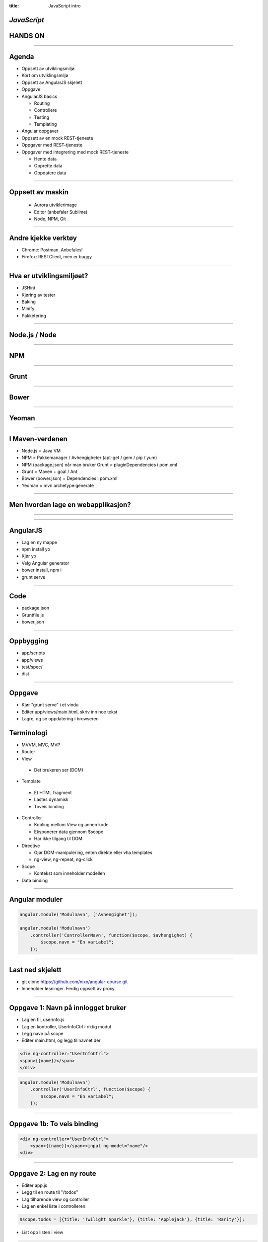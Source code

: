 :title: JavaScript intro

*JavaScript*
=========================
HANDS ON
========

.. image:: img/tech.png

----

Agenda
======

* Oppsett av utviklingsmiljø

* Kort om utviklingsmiljø

* Oppsett av AngularJS skjelett

* Oppgave

* AngularJS basics

  - Routing

  - Controllere

  - Testing

  - Templating

* Angular oppgaver

* Oppsett av en mock REST-tjeneste

* Oppgaver med REST-tjeneste

* Oppgaver med integrering med mock REST-tjeneste

  - Hente data

  - Opprette data

  - Oppdatere data

----

Oppsett av maskin
=================
  - Aurora utviklerimage
  - Editor (anbefaler Sublime)
  - Node, NPM, Git

----

Andre kjekke verktøy
====================

* Chrome: Postman. Anbefales!

* Firefox: RESTClient, men er buggy

----

Hva er utviklingsmiljøet?
=========================

* JSHint

* Kjøring av tester

* Baking

* Minify

* Pakketering

----

Node.js / Node
==============

.. image:: img/nodejs.png

----

NPM
===

.. image:: img/npm.png

----

Grunt
=====

.. image:: img/grunt-logo.png

----

Bower
=====

.. image:: img/bower.png

----

Yeoman
======

.. image:: img/yeoman.png

----

I Maven-verdenen
================

* Node.js = Java VM

* NPM = Pakkemanager / Avhengigheter (apt-get / gem / pip / yum)

* NPM (package.json) når man bruker Grunt = pluginDependencies i pom.xml

* Grunt = Maven + goal / Ant

* Bower (bower.json) = Dependencies i pom.xml

* Yeoman = mvn archetype:generate

----

Men hvordan lage en webapplikasjon?
===================================

----

.. image:: img/AngularJS.png

----

AngularJS
=========

* Lag en ny mappe

* npm install yo

* Kjør yo

* Velg Angular generator

* bower install, npm i

* grunt serve

----

Code
====

* package.json

* Gruntfile.js

* bower.json

----

Oppbygging
==========

* app/scripts

* app/views

* test/spec/

* dist

----

Oppgave
========

* Kjør "grunt serve" i et vindu

* Editer app/views/main.html, skriv inn noe tekst

* Lagre, og se oppdatering i browseren

Terminologi
===========

* MVVM, MVC, MVP

* Router

* View

 - Det brukeren ser (DOM)

* Template

 - Et HTML fragment

 - Lastes dynamisk

 - Toveis binding

* Controller

  - Kobling mellom View og annen kode

  - Eksponerer data gjennom $scope

  - Har ikke tilgang til DOM

* Directive

  - Gjør DOM-manipulering, enten direkte eller vha templates

  - ng-view, ng-repeat, ng-click

* Scope

  - Kontekst som inneholder modellen

* Data binding

----

Angular moduler
===============

.. code:: js

    angular.module('Modulnavn', ['Avhengighet']);

    angular.module('Modulnavn')
        .controller('ControllerNavn', function($scope, $avhengighet) {
            $scope.navn = "En variabel";
        });

----

Last ned skjelett
==================

* git clone https://github.com/nixx/angular-course.git

* Inneholder løsninger. Ferdig oppsett av proxy.

____

Oppgave 1: Navn på innlogget bruker
===================================

* Lag en fil, userinfo.js

* Lag en kontroller, UserInfoCtrl i riktig modul

* Legg navn på scope

* Editer main.html, og legg til navnet der

.. code:: html

    <div ng-controller="UserInfoCtrl">
    <span>{{name}}</span>
    </div>

.. code:: js

    angular.module('Modulnavn')
        .controller('UserInfoCtrl', function($scope) {
            $scope.navn = "En variabel";
        });

----

Oppgave 1b: To veis binding
===========================

.. code:: html

    <div ng-controller="UserInfoCtrl">
        <span>{{name}}</span><input ng-model="name"/>
    <div>


----

Oppgave 2: Lag en ny route
==========================

* Editer app.js

* Legg til en route til "/todos"

* Lag tilhørende view og controller

* Lag en enkel liste i controlleren

.. code:: js

    $scope.todos = [{title: 'Twilight Sparkle'}, {title: 'Applejack'}, {title: 'Rarity'}];

* List opp listen i view

.. code:: html

    <ul ng-repeat="t in todos">
        <li>{{t.title}}</li>
    </ul>

----

Hva med serverside?
===================

----

Last ned og start REST-tjenesten
================================

.. code::

    $ git clone https://github.com/nixx/express-todo-list.git
    $ npm i
    $ node app.js

----


Start, og utforsk med Postman
=============================

* GET
* PUT
* POST

----

Oppgave 3: Lag en service
=========================

* Lag et TodoRepository i en egen .js fil.

* Legg til avhengigheten i app.js

* Ta inn avhengigheten i controlleren

.. code:: js

    angular.module('Service', ['ngResource'])
        .factory('TodoRepository', function($resource) {
            var todo = $resource('/api/todo/:todoId', {todoId: '@todoId'});
            return {
                find: function() {
                    return todo.query();
                },
                get: function(id) {
                    return todo.get({id: id});
                }
            };
        };

----

Oppgave 4: Lag route og controller for å se detaljer
====================================================

* Legg til en route til "/todo/:id"

* Lag view og controller

* Ta inn $routeParams som avhengighet til controlleren ($routeParams.{urlParam})

----

Oppgave 5: Lag route og controller for å lage nye
=================================================

* Legg til en route til "/todo/new"

* Lag view og controller

* Se Angular $resource doc for hvordan man integrerer i TodoRepository

----

Oppgave 6: Lag route og controller for å oppdatere
==================================================

----

Ekstraoppgave: Lag funksjonalitet for sletting, og lag sletteknapp
===================================================================
